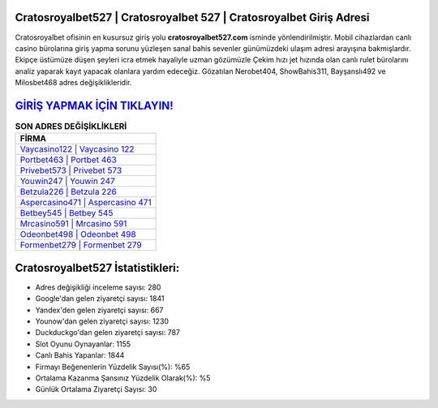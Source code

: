 ﻿Cratosroyalbet527 | Cratosroyalbet 527 | Cratosroyalbet Giriş Adresi
===================================

.. image:: images/cratosroyalbet-giris.jpg
   :width: 600
   
Cratosroyalbet ofisinin en kusursuz giriş yolu **cratosroyalbet527.com** isminde yönlendirilmiştir. Mobil cihazlardan canlı casino bürolarına giriş yapma sorunu yüzleşen sanal bahis sevenler günümüzdeki ulaşım adresi arayışına bakmışlardır. Ekipçe üstümüze düşen şeyleri icra etmek hayaliyle uzman gözümüzle Çekim hızı jet hızında olan canlı rulet bürolarını analiz yaparak kayıt yapacak olanlara yardım edeceğiz. Gözatılan Nerobet404, ShowBahis311, Bayşanslı492 ve Milosbet468 adres değişiklikleridir.

`GİRİŞ YAPMAK İÇİN TIKLAYIN! <https://urlday.cc/git>`_
==============

.. list-table:: **SON ADRES DEĞİŞİKLİKLERİ**
   :widths: 100
   :header-rows: 1

   * - FİRMA
   * - `Vaycasino122 | Vaycasino 122 <vaycasino122-vaycasino-122-vaycasino-giris-adresi.html>`_
   * - `Portbet463 | Portbet 463 <portbet463-portbet-463-portbet-giris-adresi.html>`_
   * - `Privebet573 | Privebet 573 <privebet573-privebet-573-privebet-giris-adresi.html>`_	 
   * - `Youwin247 | Youwin 247 <youwin247-youwin-247-youwin-giris-adresi.html>`_	 
   * - `Betzula226 | Betzula 226 <betzula226-betzula-226-betzula-giris-adresi.html>`_ 
   * - `Aspercasino471 | Aspercasino 471 <aspercasino471-aspercasino-471-aspercasino-giris-adresi.html>`_
   * - `Betbey545 | Betbey 545 <betbey545-betbey-545-betbey-giris-adresi.html>`_	 
   * - `Mrcasino591 | Mrcasino 591 <mrcasino591-mrcasino-591-mrcasino-giris-adresi.html>`_
   * - `Odeonbet498 | Odeonbet 498 <odeonbet498-odeonbet-498-odeonbet-giris-adresi.html>`_
   * - `Formenbet279 | Formenbet 279 <formenbet279-formenbet-279-formenbet-giris-adresi.html>`_
	 
Cratosroyalbet527 İstatistikleri:
===================================	 
* Adres değişikliği inceleme sayısı: 280
* Google'dan gelen ziyaretçi sayısı: 1841
* Yandex'den gelen ziyaretçi sayısı: 667
* Younow'dan gelen ziyaretçi sayısı: 1230
* Duckduckgo'dan gelen ziyaretçi sayısı: 787
* Slot Oyunu Oynayanlar: 1155
* Canlı Bahis Yapanlar: 1844
* Firmayı Beğenenlerin Yüzdelik Sayısı(%): %65
* Ortalama Kazanma Şansınız Yüzdelik Olarak(%): %5
* Günlük Ortalama Ziyaretçi Sayısı: 30

